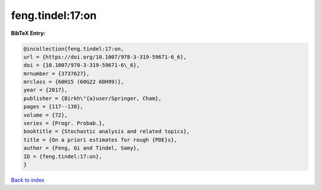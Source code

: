 feng.tindel:17:on
=================

.. :cite:t:`feng.tindel:17:on`

.. bibliography:: ../../All.bib

**BibTeX Entry:**

.. code-block:: bibtex

   @incollection{feng.tindel:17:on,
   url = {https://doi.org/10.1007/978-3-319-59671-6_6},
   doi = {10.1007/978-3-319-59671-6\_6},
   mrnumber = {3737627},
   mrclass = {60H15 (60G22 60H99)},
   year = {2017},
   publisher = {Birkh\"{a}user/Springer, Cham},
   pages = {117--138},
   volume = {72},
   series = {Progr. Probab.},
   booktitle = {Stochastic analysis and related topics},
   title = {On a priori estimates for rough {PDE}s},
   author = {Feng, Qi and Tindel, Samy},
   ID = {feng.tindel:17:on},
   }

`Back to index <../index>`_
